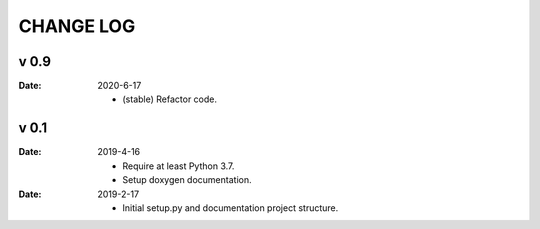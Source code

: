 CHANGE LOG
==========

v 0.9
-----

:Date: 2020-6-17

    * (stable) Refactor code.


v 0.1
-----

:Date: 2019-4-16

    * Require at least Python 3.7.
    * Setup doxygen documentation.


:Date: 2019-2-17

    * Initial setup.py and documentation project structure.
